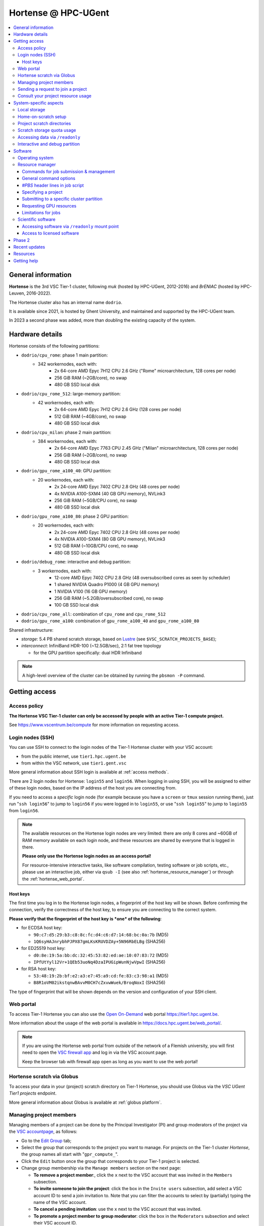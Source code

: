 .. _Hortense hardware:

Hortense @ HPC-UGent
====================

.. contents::
    :depth: 3
    :local:
    :backlinks: none

General information
-------------------

**Hortense** is the 3rd VSC Tier-1 cluster, following *muk* (hosted by HPC-UGent, 2012-2016)
and *BrENIAC* (hosted by HPC-Leuven, 2016-2022).

The Hortense cluster also has an internal name ``dodrio``.

It is available since 2021, is hosted by Ghent University,
and maintained and supported by the HPC-UGent team.

In 2023 a second phase was added, more than doubling the existing capacity of the system.


Hardware details
----------------

Hortense consists of the following partitions:

- ``dodrio/cpu_rome``: phase 1 main partition:
   - 342 workernodes, each with:
       - 2x 64-core AMD Epyc 7H12 CPU 2.6 GHz ("Rome" microarchitecture, 128 cores per node)
       - 256 GiB RAM (~2GB/core), no swap
       - 480 GB SSD local disk
- ``dodrio/cpu_rome_512``: large-memory partition:
   - 42 workernodes, each with:
       - 2x 64-core AMD Epyc 7H12 CPU 2.6 GHz (128 cores per node)
       - 512 GiB RAM (~4GB/core), no swap
       - 480 GB SSD local disk
- ``dodrio/cpu_milan``: phase 2 main partition:
   - 384 workernodes, each with:
       - 2x 64-core AMD Epyc 7763 CPU 2.45 GHz ("Milan" microarchitecture, 128 cores per node)
       - 256 GiB RAM (~2GB/core), no swap
       - 480 GB SSD local disk
- ``dodrio/gpu_rome_a100_40``: GPU partition:
   - 20 workernodes, each with:
       - 2x 24-core AMD Epyc 7402 CPU 2.8 GHz (48 cores per node)
       - 4x NVIDIA A100-SXM4 (40 GB GPU memory), NVLink3
       - 256 GiB RAM (~5GB/CPU core), no swap
       - 480 GB SSD local disk
- ``dodrio/gpu_rome_a100_80``: phase 2 GPU partition:
   - 20 workernodes, each with:
       - 2x 24-core AMD Epyc 7402 CPU 2.8 GHz (48 cores per node)
       - 4x NVIDIA A100-SXM4 (80 GB GPU memory), NVLink3
       - 512 GiB RAM (~10GB/CPU core), no swap
       - 480 GB SSD local disk
- ``dodrio/debug_rome``: interactive and debug partition:
   - 3 workernodes, each with:
       - 12-core AMD Epyc 7402 CPU 2.8 GHz (48 oversubscribed cores as seen by scheduler)
       - 1 shared NVIDIA Quadro P1000 (4 GB GPU memory)
       - 1 NVIDIA V100 (16 GB GPU memory)
       - 256 GiB RAM (~5.2GB/oversubscribed core), no swap
       - 100 GB SSD local disk
- ``dodrio/cpu_rome_all``: combination of ``cpu_rome`` and ``cpu_rome_512``
- ``dodrio/gpu_rome_a100``: combination of ``gpu_rome_a100_40`` and ``gpu_rome_a100_80``

Shared infrastructure:

- *storage*: 5.4 PB shared scratch storage, based on `Lustre <https://www.lustre.org>`_ (see ``$VSC_SCRATCH_PROJECTS_BASE``);
- *interconnect*: InfiniBand HDR-100 (~12.5GB/sec), 2:1 fat tree topology

  - for the GPU partition specifically: dual HDR Infiniband

.. note:: A high-level overview of the cluster can be obtained by running the ``pbsmon -P`` command.

.. _hortense_getting_access:

Getting access
--------------

.. _hortense_access_policy:

Access policy
*************

**The Hortense VSC Tier-1 cluster can only be accessed by people with an active Tier-1 compute project.**

See https://www.vscentrum.be/compute for more information on requesting access.

.. _hortense_login_nodes:

Login nodes (SSH)
*****************

You can use SSH to connect to the login nodes of the Tier-1 Hortense cluster with your VSC account:

* from the public internet, use ``tier1.hpc.ugent.be``
* from within the VSC network, use ``tier1.gent.vsc``

More general information about SSH login is available at :ref:`access methods`.

There are 2 login nodes for Hortense: ``login55`` and ``login56``.
When logging in using SSH, you will be assigned to either of these login nodes,
based on the IP address of the host you are connecting from.

If you need to access a *specific* login node (for example because you have a ``screen`` or ``tmux`` session
running there), just run "``ssh login56``" to jump to ``login56`` if you were logged in to ``login55``,
or use "``ssh login55``" to jump to ``login55`` from ``login56``.

.. note::
  The available resources on the Hortense login nodes are very limited:
  there are only 8 cores and ~60GB of RAM memory available on each login node,
  and these resources are shared by everyone that is logged in there.

  **Please only use the Hortense login nodes as an access portal!**

  For resource-intensive interactive tasks, like software compilation, testing software or job scripts, etc.,
  please use an interactive job, either via ``qsub -I`` (see also :ref:`hortense_resource_manager`)
  or through the :ref:`hortense_web_portal`.


.. _hortense_login_nodes_host_keys:

Host keys
+++++++++

The first time you log in to the Hortense login nodes, a fingerprint of the host key will be shown.
Before confirming the connection, verify the correctness of the host key, to ensure you are
connecting to the correct system.

**Please verify that the fingerprint of the host key is *one* of the following**:

* for ECDSA host key:

  * ``90:c7:d5:29:b3:c8:8c:fc:d4:c6:d7:14:68:bc:0a:7b`` (MD5)
  * ``1Q6syHAJnrybhPJPX87gmLKsKRUVDZAy+5N96RbELBg`` (SHA256)

* for ED25519 host key:

  * ``d0:8e:19:5a:bb:dc:32:45:53:82:ed:ae:10:07:83:72`` (MD5)
  * ``IPfUtYyl12Vr+1QEb53uoNq4DzaIPUGipWunNjwVpwI`` (SHA256)

* for RSA host key:

  * ``53:48:19:2b:bf:e2:a3:e7:45:a9:cd:fe:83:c3:98:a1`` (MD5)
  * ``B8R1oVM02ikstqnwBAvvM0CH7cZxvwWuek/BroqNoxI`` (SHA256)

The type of fingerprint that will be shown depends on the version and configuration of your SSH client.

.. _hortense_web_portal:

Web portal
**********

To access Tier-1 Hortense you can also use the `Open On-Demand <https://openondemand.org>`_
web portal https://tier1.hpc.ugent.be.

More information about the usage of the web portal is available in https://docs.hpc.ugent.be/web_portal/.


.. note::

   If you are using the Hortense web portal from outside of the network of a Flemish university,
   you will first need to open the `VSC firewall app <https://firewall.hpc.kuleuven.be>`_
   and log in via the VSC account page.

   Keep the browser tab with firewall app open as long as you want to use the web portal!


.. _hortense_scratch_globus:

Hortense scratch via Globus
***************************

To access your data in your (project) scratch directory on Tier-1 Hortense,
you should use Globus via the `VSC UGent Tier1 projects` endpoint.

More general information about Globus is available at :ref:`globus platform`.


Managing project members
************************

Managing members of a project can be done by the Principal Investigator (PI) and group moderators of the project
via the `VSC accountpage <https://account.vscentrum.be>`_, as follows:

* Go to the `Edit Group <https://account.vscentrum.be/django/group/edit>`_ tab;
* Select the group that corresponds to the project you want to manage.
  For projects on the Tier-1 cluster *Hortense*, the group names all start with "``gpr_compute_``".
* Click the ``Edit`` button once the group that corresponds to your Tier-1 project is selected.
* Change group membership via the ``Manage members`` section on the next page:

  * **To remove a project member**:, click the ``x`` next to the VSC account that was invited
    in the ``Members`` subsection.
  * **To invite someone to join the project**: click the box in the ``Invite users`` subsection,
    add select a VSC account ID to send a join invitation to. Note that you can filter the accounts
    to select by (partially) typing the name of the VSC account.
  * **To cancel a pending invitation**: use the ``x`` next to the VSC account that was invited.
  * **To promote a project member to group moderator**: click the box in the ``Moderators`` subsection
    and select their VSC account ID.

* **Click** ``Update`` **to apply the changes you made.**

Keep in mind that:

* Group join invitations need to be *accepted* first before the VSC account is added to the group.
* It can take a while (about one hour) before any changes in group membership are reflected on the system itself.

Sending a request to join a project
***********************************

You can submit a request to join a Tier-1 project to the moderators of the corresponding group
via the `VSC accountpage <https://account.vscentrum.be>`_, as follows:

* Go to the `New/Join Group <https://account.vscentrum.be/django/group/new>`_ tab;
* Select the group that corresponds to the project you want to join in the ``Join group`` section.
  For projects on the Tier-1 cluster *Hortense*, the group names all start with "``gpr_compute_``".
* In the ``Message`` field, add a short message that will be included in the join request that will
  be sent to the group moderators. Make it clear who you are, and why you want to join the project.
* **Click** ``Submit`` **to send the group join request.**

Keep in mind that:

* Your request needs to be approved by one of the group moderators before your VSC account is added to the group.
* It can take a while (about one hour) before any changes in group membership are reflected on the system itself.

Consult your project resource usage
***********************************

The Resource Application web app https://resapp.hpc.ugent.be allows you to consult your usage in a user-friendly way.

Please note that this app is still in ‘beta’.
(For instance, storage usage is not yet done, so this will show up 0 everywhere.)
In an upcoming development cycle, we will improve shortcomings and correct bugs.
Do not hesitate to give your feedback on using the Resource Application via compute@vscentrum.be

Practical usage:

* Open a webbrowser to https://resapp.hpc.ugent.be (The app will redirect you via the VSC firewall application first, if needed.)
* The Resource Application shows you all Tier1-Hortense projects that you are a member of.
* By clicking on the dropdown arrow on the right in the initial Projects tab, you can consult the raw usage of one of your projects (in CPU hours and GPU hours).
* You can also view Logs and get more fine-grained usage details.
* When you click on the project name, you enter a new screen giving you information on allocation and cutoff. The orange box and number in the box refer to the 20% cutoff.

The 20% cutoff is for academic non-starting grant projects only, referring to paragraph 9(4) of the 'Regulations Governing Applications For Use of the Flemish Tier-1 Supercomputing Platform' (see https://www.vscentrum.be/_files/ugd/5446c2_21daee40839244c5a099a6d6bffaedb5.pdf).
This is 20% of the initial allocated compute time a project is at risk of losing, if that 20% has not yet been used during the first 3 months of the project.


.. _hortense_system_specific_aspects:

System-specific aspects
-----------------------

.. _hortense_local_storage:

Local storage
*************

In each node, a local storage device is available.
This storage space can be addressed with the environment variable $TMPDIR

.. code:: shell

  cd $TMPDIR


.. _hortense_home_on_scratch:

Home-on-scratch setup
*********************

On Tier-1 Hortense, the home directory (``$HOME``) corresponds to your personal scratch directory (``$VSC_SCRATCH``),
rather than your usual VSC home directory (``$VSC_HOME``).

This is done to ensure that Tier-1 Hortense can remain operational, even if there is maintenance being
performed on the Tier-2 shared storage filesystem of a VSC site (UGent, KUL, VUB, UAntwerpen),
or in case of problems with the network connection to the other VSC sites.

Although your VSC home directory is usually accessible via ``$VSC_HOME``,
we strongly recommend to *not* simply create symbolic links to files like your ``.bashrc`` startup script,
since that would defeat the purpose of this "home-on-scratch" setup.

This recommendation also applies to ``$VSC_DATA``: you should avoid using it in your job scripts as much as
possible, and ensure that your workflow only relies on the Hortense scratch filesystem. If you require any
data as input for your jobs, it should be copied to the Hortense scratch filesystem first.

.. _hortense_project_scratch_dirs:

Project scratch directories
***************************

* Please be aware that storage space on ``$VSC_SCRATCH`` (personal scratch directory) is limited per user to 3 GB.
* Instead, it is better to use the dedicated scratch storage space which is reserved for your Tier-1 project.
* The environment variable ``$VSC_SCRATCH_PROJECTS_BASE`` points to the base folder containing all project directories.
* Project directories are given the same name as your Tier-1 project (so *without* a prefix like ``gpr_compute_``).
* To change to your project scratch directory, you can use this command:

.. code:: shell

  cd $VSC_SCRATCH_PROJECTS_BASE/your_project_name

In this command, you should change '``your_project_name``' to the actual name of your project.


.. _hortense_scratch_storage_quota_usage:

Scratch storage quota usage
***************************

* You can check personal and project storage quota usage by running the ``my_dodrio_quota`` command.
* If you want to check storage quota for specific projects, or for projects that are not listed automatically, use the ``-p`` option.
* For a list of all options, run ``my_dodrio_quota -h``.


.. _hortense_accessing_data_readonly:

Accessing data via ``/readonly``
********************************

Due to the fairly aggressive page cache purging policy of the `Lustre <https://www.lustre.org>`_
storage software that is used for the Tier-1 Hortense scratch filesystem, you may need to make some changes
to how you access data in your job scripts to avoid performance problems.

Whether or not this is required depends whether data is being read multiple times during your job.
If so, the extent of the performance impact depends on the number of files that are read,
how large those files are, how those files are being accessed (the I/O pattern), etc.
Note that this applies to both input data for your workloads, as well as
any software you have installed on the Tier-1 Hortense scratch filesystem (see also :ref:`hortense_software_readonly`).

To mitigate performance problems caused by the aggressive page cache purging,
you can access the data in your project scratch directory through the ``/readonly`` mount point,
rather than accessing it directly.

This is done by prefixing the path to files and directories with ``/readonly/`` in your job script:
rather than accessing your data via ``$VSC_SCRATCH_PROJECTS_BASE/...`` (or ``/dodrio/scratch/...``,
which you should not use), you just use ``/readonly/$VSC_SCRATCH_PROJECTS_BASE/...`` instead.
For example:

.. code:: shell

   export INPUT_DATA=/readonly/VSC_SCRATCH_PROJECTS_BASE/your_project_name/inputs/
   python example_process_data.py $INPUT_DATA


As the name suggests, the ``/readonly`` mount point only provides *read-only* access to your data.
Trying to make any changes to files that are accessed via ``/readonly`` will result in "``Read-only filesystem``" errors.

.. note::

   On the login nodes, there is a delay of maximum 30 minutes for changes to files (or new/removed
   files/directories) to be reflected through the ``/readlonly`` mount point.

   In jobs, any changes you make to files or directories in your project scratch directory should be reflected
   through the ``/readonly`` mount point, as long as the job started running *after* the changes were made.

   In addition, take into account that changes in your project scratch directory which are made while the job
   is running may *not* be reflected through the ``/readonly`` mount point (during that job).
   If your job script creates new files, updates existing files, etc., those changes may not be
   visible via ``/readonly`` during the lifetime of the job, so you should not assume that this will be the case.


.. _hortense_interactive_debug:

Interactive and debug partition
*******************************

A (small) interactive and debug partition `debug_rome` is available where you can get
quick access but only to a limited number of resources. The limitiations are a maximum of 5 jobs
(running and/or waiting) in queue, only up to 3 running jobs and all running jobs may only allocate
a total of 8 CPU cores combined.

The CPUs are oversubscribed by a factor 4, which may lead to slower then expected run times when
the usage is high.

The nodes have one NVIDIA V100 GPU that can be requested for exclusive access
(as with the GPU partitions) and also one less powerful GPU (NVIDIA Quadro P1000)
that is always available but shared across all jobs on that node.

To make use of the partition you can select the ``dodrio debug_rome`` option in the `Cluster` field in the
`Interactive Apps` forms on the webportal, or from the CLI

.. code:: shell

    module swap cluster/dodrio/debug_rome
    qsub job_script.sh


No credits are consumed when using this partition.

For some additional information, see the documentation on the
HPC-UGent Tier-2 interactive and debug cluster: https://docs.hpc.ugent.be/interactive_debug/.


Software
--------

Operating system
****************

Both login nodes and workernodes in Hortense use *Red Hat Enterprise Linux 8 (RHEL8)* as operating system.

.. _hortense_resource_manager:

Resource manager
****************

`Slurm <https://slurm.schedmd.com/>`_ is used as resource manager and job scheduler.

A `Torque <https://github.com/adaptivecomputing/torque>`_ frontend
(implemented by the VSC support team in the ``jobcli`` Python library)
that provides *wrapper commands* for the familiar Torque commands ``qsub``, ``qstat``, ``qdel``, etc. is available.

**We strongly recommend using the Torque frontend for submitting and managing your jobs!**

.. _hortense_job_submission_mgmt:

Commands for job submission & management
++++++++++++++++++++++++++++++++++++++++

* ``qsub``: submit job script(s);
* ``qsub -I``: submit an interactive job;
* ``qstat``: get a list of all currently queued and running jobs;
* ``qdel``: delete jobs;
* ``qalter``: change submitted jobs;
* ``qhold``: put jobs on hold;
* ``qrls``: release held jobs;

General command options
+++++++++++++++++++++++

The following options are supported for each of the Torque frontend commands listed above:

* ``--help``: show supported command options;
* ``--version``: print version information for jobcli and Slurm;
* ``--debug``: show detailed information about how the command is executed in the backend (Slurm);

  * for ``qsub``, this includes the contents of the job script like it will be submitted;

* ``--dryrun``: see how a command *would* be executed, without actually executing the corresponding backend commands;

`#PBS` header lines in job script
+++++++++++++++++++++++++++++++++

Resource specifications and job metadata for a job can be specified via ``#PBS`` lines in the header of the job script.

See ``qsub --help`` for a list of supported options.

For example:

.. code:: shell

  #!/bin/bash
  #PBS -l nodes=1:ppn=64
  #PBS -l walltime=10:00:00

Specifying a project
++++++++++++++++++++

When submitting jobs to Hortense, it is required that you specify which project credits you want to use
(see also :ref:`hortense_getting_access`).

.. note::
   The terminology used by the Slurm backend is "*accounts*", while we usually refer to *projects*.

Specifying a project can be done in the ``qsub`` command, using the ``-A`` option:

.. code:: shell

  qsub -A example script.sh

Or via a ``#PBS`` header line in your job script:

.. code:: shell

  #PBS -A example

Another option is to define the ``$SLURM_ACCOUNT`` environment variable
(for example in your ``$HOME/.bashrc`` startup script on Hortense):

.. code:: shell

  export SLURM_ACCOUNT='example'

If you've specified an incorrect project name through one of the mechanisms mentioned above,
the ``qsub`` command will produce a helpful error that mentions the names of the projects
you currently have access to:

.. code:: shell

   $ qsub -A wrong_project script.sh
   ERROR: Specified account 'wrong_project' is not valid (valid account(s): valid_project_1, valid_project_2)

.. note::
    Be careful when you are a member of multiple Tier-1 Hortense projects,
    make sure that you always specify the correct project to avoid accidentally exhausting
    the credits of a project unintendedly.

Submitting to a specific cluster partition
++++++++++++++++++++++++++++++++++++++++++

To submit to a specific partition, swap to the corresponding ``cluster/dodrio`` module before running the ``qsub`` command.

For example, to submit a GPU job:

.. code:: shell

    module swap cluster/dodrio/gpu_rome_a100
    qsub job_script.sh

A list of available partitions can be obtained using ``module avail cluster/dodrio``.

To check the currently active partition, use ``module list cluster``.

Requesting GPU resources
++++++++++++++++++++++++

Don't forget to actively request GPU resources in your jobs or from the commandline.
Only loading the cluster/dodrio/gpu_rome_a100 module is not sufficient.
By default you'll get 12 cores per requested GPU (an explicit ppn= statement is not required).

.. code:: shell

    module swap cluster/dodrio/gpu_rome_a100
    qsub -l nodes=1:gpus=1

(The above example is for a single-node job, 1 GPU, and will also give you 12 CPU cores.)


Limitations for jobs
++++++++++++++++++++

Maximum walltime
################

The maximum walltime that jobs can request is 3 days (72 hours): ``-l walltime=72:0:0``.

Jobs that request more walltime will be refused by the resource manager at submission time ("``Requested time limit is invalid``").

.. _hortense_scientific_software:

Scientific software
*******************

A central software stack with a rich set of scientific libraries, tools, and applications
is available via the ``module`` command, and was installed using `EasyBuild <https://easybuild.io>`_.

Use ``module avail`` to see which software versions are available,
and load one or more modules via the ``module load`` command to start using them.

If software that you require is missing, please submit a software installation request
via https://www.ugent.be/hpc/en/support/software-installation-request .

.. _hortense_software_readonly:

Accessing software via ``/readonly`` mount point
++++++++++++++++++++++++++++++++++++++++++++++++

The central software stack on Tier-1 Hortense is provided via the ``/readonly`` mount point
(see also :ref:`hortense_accessing_data_readonly`). This is largely transparent as long as you
only load modules that are part of the central software stack.

If you install any software yourself in your project scratch directory, we highly recommend
you to also access it only through the ``/readonly`` mount point, since this can have a significant
performance benefit.

To ensure that the paths which are 'engraved' in your own software installations always start with ``/readonly/``,
for example in scripts or binaries that make part of the installation,
you should install the software using the ``dodrio-bind-readonly`` utility. This allows you to "rename" the path to your
project scratch directory so it starts with ``/readonly/``, while preserving sort-of write access to it
(``dodrio-bind-readonly`` actually provides an environment
where the ``/readonly/$VSC_SCRATCH_PROJECTS_BASE/...`` part is mapped to the real and writable
``$VSC_SCRATCH_PROJECTS_BASE/...`` path).

Assuming that the procedure to install the software is implemented in a script named ``install.sh``,
you can use ``dodrio-bind-readonly`` as follows:

.. code::

   dodrio-bind-readonly ./install.sh

The ``install.sh`` script should be implemented such that it installs the software to
``/readonly/$VSC_SCRATCH_PROJECTS_BASE/...``, that is a location in your project scratch directory that starts
with ``/readonly/``.

Or you can start a new shell session in which ``/readonly/$VSC_SCRATCH_PROJECTS_BASE/...`` is
accessible with write permissions:

.. code::

   dodrio-bind-readonly /bin/bash

.. note::

    This can only work when the ``dodrio-bind-readonly`` is used to map the base path for project scratch directories
    ``$VSC_SCRATCH_PROJECTS_BASE`` to ``/readonly/$VSC_SCRATCH_PROJECTS_BASE``, since otherwise
    any path that start with ``/readonly`` is indeed *read-only*, and trying to do any write operation
    would result in a "``Read-only file system``" error.

If you need any help with this, please contact the Tier-1 Hortense support team (see :ref:`hortense_help`).


.. _hortense_licensed_software:

Access to licensed software
+++++++++++++++++++++++++++

For licensed software, you may need to be a member of a specific group of users in order to access the available central software installations.

If not, you will see an error message as shown below when trying to load the module for the licensed software you would like to use:

.. code:: shell

   You are not part of 'gli_example' group of users that have access to this software.

Creating a software license group
#################################

If a license to use the software on the VSC Tier-1 cluster Hortense hosted by Ghent University is available, the Principal Investigator (PI) of the Tier-1 project should take the following steps to let project members use the license software:

1) Create a dedicated user group that only contains the VSC accounts that should be able to access the licensed software.
   This can be done via the VSC accountpage:

  * Visit https://account.vscentrum.be/django/group/new .
  * Use the "`Create new group`" section at the bottom of the page.
  * Pick a group name that starts with '``xli_``', where '``x``' corresponds to the first letter of the VSC site that your VSC account is connected with. **Note that this letter is prepend automatically to the specified group name!** The '``li_``' infix in the group name allows us to easily discriminate groups that are used to manage access to software licenses.
  * You are free to choose the last part of the group name after '``xli_``', but please keep these guidelines into account:

    * The group name should indicate to which software is is related.
    * The group name should indicate for which research group, or company, etc. it is for.
  * For example: '``gli_soft_grp``' would be a good group name for a licensed software application named '``soft``', and a (UGent) research group named '``grp``'.
  * The VSC account used to create the group will automatically be a moderator of that group, and add additional group members (and moderators), and approve join requests, via https://account.vscentrum.be/django/group/edit .
  * **Note that all members of this group should be allowed to use the licensed software!** It is the responsibility of the group moderators to ensure this is indeed (and remains to be) the case. The Tier-1 support team will not intervene in the management of this software license user group.

2) Contact `compute@vscentrum.be <mailto:compute@vscentrum.be>`_ to request that the users of this group should have access
   to the licensed software, and include the following information:

   * The name of the licensed software that the request relates to.
   * A list of names of centrally installed modules that group members should be able to use.
   * The name of the software license user group.
   * To which Tier-1 project your request relates to.
   * A document that clearly shows that you have a license for the software, or a reference to your project application that includes this already.
   * **Clearly mention that your request relates to the Hortense Tier-1 cluster in the subject of your message.**

Managing a software license group
#################################

To add one or more VSC accounts to an existing software license group:

* A group moderator can add the VSC accounts to the group via https://account.vscentrum.be/django/group/edit.
  A request to effectively join the group will be sent to each added VSC account, which must be approved first.
* A VSC account can submit a group join request via https://account.vscentrum.be/django/group/edit, which must be approved by one of the group moderators.

Likewise, a group moderator can manage the software license group via https://account.vscentrum.be/django/group/edit, by:

* Promoting a group member to group moderator.
* Removing existing group members (or moderators).

.. note:: Take into account that it takes a while (up to 1 hour) before any changes to a user group that were made in the VSC accountpage are active on the Tier-1 system itself.

If an existing software license group should *no longer have access* to central installations of installed software,
please contact `compute@vscentrum.be <mailto:compute@vscentrum.be>`_.

Phase 2
-------

In May 2023 a second phase was installed, adding 48 more nodes to the ``cpu_rome`` partition,
20 extra GPU nodes with double the CPU and GPU memory in the new ``gpu_rome_a100_80`` partition,
and 384 nodes using the newer AMD Milan CPUs called ``cpu_milan``. The `debug_rome` partition was
also made generally available.

The Lustre based scratch storage was also also doubled in volume to a total of 5.4 PB
while increasing the overal throughput as well.

With the new GPU nodes, a renaming of the gpu node partitions occured. Users can most likely
still use the same ``gpu_rome_a100`` partition that now includes all GPU nodes (and only select the
``gpu_rome_a100_40`` or ``gpu_rome_a100_80`` for specific cases, e.g. when requiring the
larger amount of GPU/CPU memory of the ``gpu_rome_a100_80`` nodes).

In the startup period, users are encouraged to try out the ``cpu_milan`` partition to compare performance
and overal functioning with the ``cpu_rome`` partitions. No credits will be billed for the usage of the ``cpu_milan``
partition during this period.

Once in production (July 7th 2023, when the June 2023 cut-off becomes active),
projects will be given access to either the ``cpu_rome`` partitions or the ``cpu_milan`` partition
(with billing of used credits on both partitions).

The support team will try to keep the list of available software modules the same on the ``cpu_rome`` and
``cpu_milan`` partitions. If you notice modules are missing or not functioning properly,
please contact the Tier-1 Hortense support team (see :ref:`hortense_help`).

With both phases active, the cluster crossed the symbolic threshold of 100,000 cores.
However, at the moment there is no partition defined that can be selected to use all cores.
If users can provide a proper case and motivation, you can contact support to request such partition
to give you access to all the available resources.


Recent updates
--------------

During the May 2023 maintenance, the OS and OFED infiniband stacks were updated to resp. RHEL 8.6
and MLNX OFED 5.8. This change should be transparent to the users.

Resources
---------

* kick-off meeting (15 March 2022) -
  slides: :download:`download PDF <VSC_Tier-1_Hortense_kickoff_meeting_2022-03-15.pdf>` -
  recording: `watch on YouTube <https://www.youtube.com/watch?v=ENQrgMc2BAY>`_
* phase 2 kick-off meeting (26 March 2023) -
  slides: :download:`download PDF <VSC_Tier-1_Hortense_phase-2_kickoff_meeting_2023-05-26.pdf>`

.. _hortense_help:

Getting help
-------------

For questions and problems related to Tier-1 Hortense, please contact the central
support address for Tier-1 compute: `compute@vscentrum.be <mailto:compute@vscentrum.be>`_.

